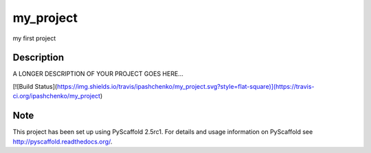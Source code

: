 ==========
my_project
==========


my first project


Description
===========

A LONGER DESCRIPTION OF YOUR PROJECT GOES HERE...

[![Build Status](https://img.shields.io/travis/ipashchenko/my_project.svg?style=flat-square)](https://travis-ci.org/ipashchenko/my_project)


Note
====

This project has been set up using PyScaffold 2.5rc1. For details and usage
information on PyScaffold see http://pyscaffold.readthedocs.org/.
